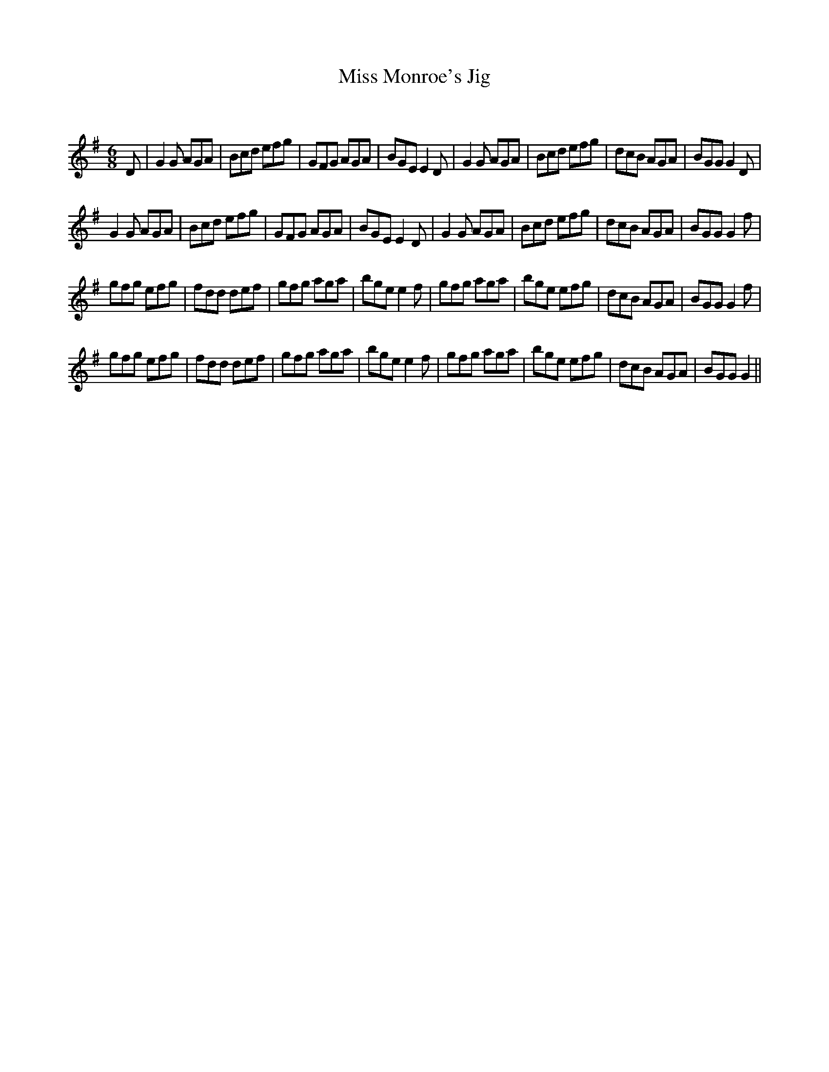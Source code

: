 X:1
T: Miss Monroe's Jig
C:
R:Jig
Q:180
K:G
M:6/8
L:1/16
D2|G4G2 A2G2A2|B2c2d2 e2f2g2|G2F2G2 A2G2A2|B2G2E2 E4D2|G4G2 A2G2A2|B2c2d2 e2f2g2|d2c2B2 A2G2A2|B2G2G2 G4D2|
G4G2 A2G2A2|B2c2d2 e2f2g2|G2F2G2 A2G2A2|B2G2E2 E4D2|G4G2 A2G2A2|B2c2d2 e2f2g2|d2c2B2 A2G2A2|B2G2G2 G4f2|
g2f2g2 e2f2g2|f2d2d2 d2e2f2|g2f2g2 a2g2a2|b2g2e2 e4f2|g2f2g2 a2g2a2|b2g2e2 e2f2g2|d2c2B2 A2G2A2|B2G2G2 G4f2|
g2f2g2 e2f2g2|f2d2d2 d2e2f2|g2f2g2 a2g2a2|b2g2e2 e4f2|g2f2g2 a2g2a2|b2g2e2 e2f2g2|d2c2B2 A2G2A2|B2G2G2 G4||

